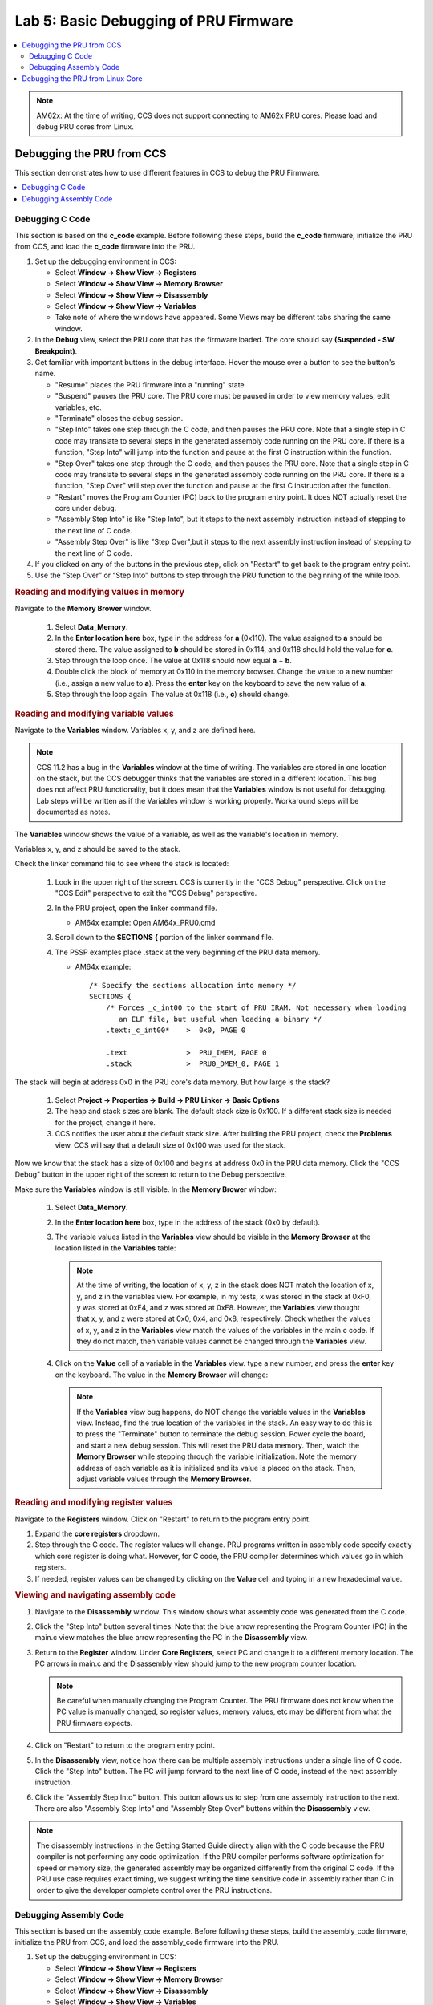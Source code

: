.. _pru_getting_started_labs_lab_5:

Lab 5: Basic Debugging of PRU Firmware
--------------------------------------

.. contents:: :local:

.. note::

   AM62x: At the time of writing, CCS does not support connecting to AM62x PRU
   cores. Please load and debug PRU cores from Linux.

.. _pru_getting_started_labs_debugging_from_ccs:

Debugging the PRU from CCS
^^^^^^^^^^^^^^^^^^^^^^^^^^

This section demonstrates how to use different features in CCS to debug
the PRU Firmware.

.. contents:: :local:


.. _pru_getting_started_labs_debugging_from_ccs_c_code:

Debugging C Code
""""""""""""""""

This section is based on the **c_code** example. Before following these steps, build
the **c_code** firmware, initialize the PRU from CCS, and load the **c_code** firmware
into the PRU.

#. Set up the debugging environment in CCS:

   * Select **Window -> Show View -> Registers**

   * Select **Window -> Show View -> Memory Browser**

   * Select **Window -> Show View -> Disassembly**

   * Select **Window -> Show View -> Variables**

   * Take note of where the windows have appeared. Some Views may be different
     tabs sharing the same window.

#. In the **Debug** view, select the PRU core that has the firmware loaded. The
   core should say **(Suspended - SW Breakpoint)**.

   .. TODO: add an image here

#. Get familiar with important buttons in the debug interface. Hover the mouse
   over a button to see the button's name.

   * "Resume" places the PRU firmware into a "running" state

   * "Suspend" pauses the PRU core. The PRU core must be paused in order to view
     memory values, edit variables, etc.

   * "Terminate" closes the debug session.

   * "Step Into" takes one step through the C code, and then pauses the PRU
     core. Note that a single step in C
     code may translate to several steps in the generated assembly code running
     on the PRU core. If there is a function, "Step Into" will jump into the
     function and pause at the first C instruction within the function.

   * "Step Over" takes one step through the C code, and then pauses the PRU
     core. Note that a single step in C
     code may translate to several steps in the generated assembly code running
     on the PRU core. If there is a function, "Step Over" will step over the
     function and pause at the first C instruction after the function.

   * "Restart" moves the Program Counter (PC) back to the program entry point.
     It does NOT actually reset the core under debug.

   * "Assembly Step Into" is like "Step Into", but it steps to the next assembly
     instruction instead of stepping to the next line of C code.

   * "Assembly Step Over" is like "Step Over",but it steps to the next assembly
     instruction instead of stepping to the next line of C code.

   .. TODO: Place image here

   .. TODO: Discuss breakpoints, suspend, resume?

#. If you clicked on any of the buttons in the previous step, click on "Restart"
   to get back to the program entry point.

#. Use the “Step Over” or “Step Into” buttons to step through the PRU function
   to the beginning of the while loop.


.. rubric:: Reading and modifying values in memory

Navigate to the **Memory Brower** window.

   #. Select **Data_Memory**.

   #. In the **Enter location here** box, type in the address for **a** (0x110).
      The value assigned to **a** should be stored there. The value assigned to
      **b** should be stored in 0x114, and 0x118 should hold the value for
      **c**.

   #. Step through the loop once. The value at 0x118 should now equal **a** + **b**.

   #. Double click the block of memory at 0x110 in the memory browser. Change
      the value to a new number (i.e., assign a new value to **a**). Press the
      **enter** key on the keyboard to save the new value of **a**.

   #. Step through the loop again. The value at 0x118 (i.e., **c**) should change.


.. rubric:: Reading and modifying variable values

Navigate to the **Variables** window. Variables x, y, and z are defined here.

.. note::

   CCS 11.2 has a bug in the **Variables** window at the time of writing. The
   variables are stored in one location on the stack, but the CCS debugger
   thinks that the variables are stored in a different location. This bug does
   not affect PRU functionality, but it does mean that the **Variables** window
   is not useful for debugging. Lab steps
   will be written as if the Variables window is working properly. Workaround
   steps will be documented as notes.

The **Variables** window shows the value of a variable, as well as the
variable's location in memory.

Variables x, y, and z should be saved to the stack.

Check the linker command file to see where the stack is located:

 #. Look in the
    upper right of the screen. CCS is currently in the "CCS Debug" perspective.
    Click on the "CCS Edit" perspective to exit the "CCS Debug" perspective.

    .. TODO: Add image

 #. In the PRU project, open the linker command file.

    * AM64x example: Open AM64x_PRU0.cmd

 #. Scroll down to the **SECTIONS {** portion of the linker command file.

 #. The PSSP examples place .stack at the very beginning of the PRU data memory.

    * AM64x example:

      ::

         /* Specify the sections allocation into memory */
         SECTIONS {
             /* Forces _c_int00 to the start of PRU IRAM. Not necessary when loading
                an ELF file, but useful when loading a binary */
             .text:_c_int00*	>  0x0, PAGE 0

             .text		>  PRU_IMEM, PAGE 0
             .stack		>  PRU0_DMEM_0, PAGE 1

The stack will begin at address 0x0 in the PRU core's data memory. But how large
is the stack?

 #. Select **Project -> Properties -> Build -> PRU Linker -> Basic Options**

 #. The heap and stack sizes are blank. The default stack size is 0x100. If a
    different stack size is needed for the project, change it here.

 #. CCS notifies the user about the default stack size. After building
    the PRU project, check the **Problems** view. CCS will say that a default
    size of 0x100 was used for the stack.

.. TODO: Add image

.. TODO: Should we talk about modifying the stack in the "Writing PRU code" section?

Now we know that the stack has a size of 0x100 and begins at address 0x0 in the
PRU data memory. Click the "CCS Debug" button in the upper right of the
screen to return to the Debug perspective.

Make sure the **Variables** window is still visible. In the **Memory Brower**
window:

   #. Select **Data_Memory**.

   #. In the **Enter location here** box, type in the address of the stack
      (0x0 by default).

   #. The variable values listed in the **Variables** view should be visible in
      the **Memory Browser** at the location listed in the **Variables** table:

      .. TODO: Add image

      .. note::

         At the time of writing, the location of x, y, z in the stack does NOT
         match the location of x, y, and z in the variables view. For example,
         in my tests, x was stored in the stack at 0xF0, y was stored at 0xF4,
         and z was stored at 0xF8. However, the **Variables** view thought
         that x, y, and z were stored at 0x0, 0x4, and 0x8, respectively. Check
         whether the values of x, y, and z in the **Variables** view match the
         values of the variables in the main.c code. If they do not match, then
         variable values cannot be changed through the **Variables** view.

   #. Click on the **Value** cell of a variable in the **Variables** view. type
      a new number, and press the **enter** key on the keyboard. The value in
      the **Memory Browser** will change:

      .. TODO: Add image

      .. note::

         If the **Variables** view bug happens, do NOT change the variable
         values in the **Variables** view. Instead, find the true location of
         the variables in the stack. An easy way to do this is to press the
         "Terminate" button to terminate the debug session. Power cycle the
         board, and start a new debug session. This will reset the PRU data
         memory. Then,
         watch the **Memory Browser** while stepping through the variable
         initialization. Note the memory address of each variable as it is
         initialized and its value is placed on the stack. Then, adjust variable
         values through the **Memory Browser**.


.. rubric:: Reading and modifying register values

Navigate to the **Registers** window. Click on "Restart" to return to the
program entry point.

#. Expand the **core registers** dropdown.

#. Step through the C code. The register values will change. PRU programs
   written in assembly code specify exactly which core register is doing
   what. However, for C code, the PRU compiler determines which values go in
   which registers.

#. If needed, register values can be changed by clicking on the **Value**
   cell and typing in a new hexadecimal value.


.. rubric:: Viewing and navigating assembly code

#. Navigate to the **Disassembly** window. This window shows what
   assembly code was generated from the C code.

#. Click the "Step Into" button several times. Note that the blue arrow
   representing the Program Counter (PC) in the main.c view matches the blue
   arrow representing the PC in the **Disassembly** view.

#. Return to the **Register** window. Under **Core Registers**, select PC and
   change it to a different memory location. The PC arrows in main.c and the
   Disassembly view should jump to the new program counter location.

   .. note::

      Be careful when manually changing the Program Counter. The PRU firmware
      does not know when the PC value is manually changed, so register values,
      memory values, etc may be different from what the PRU firmware expects.

#. Click on "Restart" to return to the program entry point.

#. In the **Disassembly** view, notice how there can be multiple assembly
   instructions under a single line of C code. Click the "Step Into" button.
   The PC will jump forward to the next line of C code, instead of the next
   assembly instruction.

#. Click the "Assembly Step Into" button. This
   button allows us to step from one assembly instruction to the next. There are
   also "Assembly Step Into" and "Assembly Step Over" buttons within the
   **Disassembly** view.

   .. TODO: Add image

.. note::

   The disassembly instructions in the Getting Started Guide directly
   align with the C code because the PRU compiler is not performing any code
   optimization. If the PRU compiler performs software optimization for speed or
   memory size, the generated assembly may be organized differently from the
   original C code. If the PRU use case requires exact timing, we suggest
   writing the time sensitive code in assembly rather than C in order to give
   the developer complete control over the PRU instructions.

.. TODO: Link to other debugging resources here?


.. _pru_getting_started_labs_debugging_from_ccs_assembly:

Debugging Assembly Code
"""""""""""""""""""""""

This section is based on the assembly_code example. Before following these
steps, build the assembly_code firmware, initialize the PRU from CCS, and load
the assembly_code firmware into the PRU.

#. Set up the debugging environment in CCS:

   * Select **Window -> Show View -> Registers**

   * Select **Window -> Show View -> Memory Browser**

   * Select **Window -> Show View -> Disassembly**

   * Select **Window -> Show View -> Variables**

   * Take note of where the windows have appeared. Some Views may be different
     tabs sharing the same window.

#. In the **Debug** view, select the PRU core that has the firmware loaded. The
   core should say **(Suspended - SW Breakpoint)**.

   .. TODO: add an image here

#. Get familiar with important buttons in the debug interface. Hover the mouse
   over a button to see the button's name.

   * "Resume" places the PRU firmware into a "running" state

   * "Suspend" pauses the PRU core. The PRU core must be paused in order to view
     memory values, edit variables, etc.

   * "Terminate" closes the debug session.

   * "Restart" moves the Program Counter (PC) back to the program entry point.
     It does NOT actually reset the core under debug.

   * "Assembly Step Into" takes a single step to the next assembly instruction
     and pauses. If there is a subroutine or function, "Step Into" will jump
     into the subroutine or function and pause at the first assembly instruction
     within the subroutine or function.

   * "Assembly Step Over" takes a single step to the next assembly instruction
     and pauses. If there is a subroutine or function, "Step Into" will jump
     over the subroutine or function and pause at the first assembly instruction
     after the subroutine or function.

   .. TODO: Place image here

   .. TODO: Discuss breakpoints, suspend, resume?


.. rubric:: Reading and modifying values in memory

The assembly_code project does not read or modify values in memory. Refer to
:ref:`pru_getting_started_labs_debugging_from_ccs_c_code` for steps on how
to read and modify memory values in the **Memory Brower** window.


.. rubric:: Reading and modifying variable values

The assembly_code project does not read or modify variables. Refer to
:ref:`pru_getting_started_labs_debugging_from_ccs_c_code` for steps on how
to read and modify variable values in the **Variables** window.

.. TODO: Should we talk about the stack here, since we talk about it in the C
   code section?


.. rubric:: Reading and modifying register values

Navigate to the **Registers** window. Click on "Restart" to return to the
program entry point.

#. Expand the **core registers** dropdown.

#. Step through the assembly code. The register values will change.

#. If needed, register values can be changed by clicking on the **Value**
   cell and typing in a new hexadecimal value.

Before changing any register values, let's take a closer look at exactly what
the assembly code is doing.


.. rubric:: Viewing and navigating assembly code

#. Navigate to the **Disassembly** window. This window shows what
   processor instructions were generated from the assembly code.

#. Click the "Assembly Step Into" button several times. Note that the blue arrow
   representing the Program Counter (PC) in the main.asm view matches the blue
   arrow representing the PC in the **Disassembly** view. One assembly
   instruction in main.asm will be related to one assembly instruction in the
   **Disassembly** window.

#. Return to the **Register** window. Under **Core Registers**, select PC and
   change it to a different memory location. The PC arrows in main.c and the
   Disassembly view should jump to the new program counter location.

   .. note::

      Be careful when manually changing the Program Counter. The PRU firmware
      does not know when the PC value is manually changed, so register values,
      memory values, etc may be different from what the PRU firmware expects.

#. Click on "Restart" to return to the program entry point.

#. Click the  "Assembly Step Into" button until the PC reaches the
   **while_true** function.

#. Notice how the command **ldi	x_register, x** was interpreted in the
   **Disassembly** view. **x** was converted into a static value of **1**
   instead of a variable that can be changed.

   .. TODO: Add image

#. Step all the way through the **while_true** loop. The value of R22 should
   update to equal R20 + R21.

#. What if we want to change the values getting passed to the assembly
   instruction **add z_register, x_register, y_register**? The LDI commands
   will overwrite any value in R20 and R21 every while loop.

#. Step until the PC is pointing to **add z_register, x_register, y_register**.
   At this point, the two LDI commands just executed. The very next PRU clock
   cycle, the ADD command will execute.

#. Go to the **Registers** view and enter new values in for R20 and R21.

#. Step one more time. R22 should update with the sum of the new values that
   were entered in. Stepping through the loop again should replace all register
   values with the values that were hardcoded in instruction memory.

.. TODO: point to other debugging resources here?


.. _pru_getting_started_labs_debugging_from_linux:

Debugging the PRU from Linux Core
^^^^^^^^^^^^^^^^^^^^^^^^^^^^^^^^^

This section is based on the **c_code** project. Before following these steps, build
the **c_code** firmware, and use the sysfs interface to load the **c_code** firmware
into the PRU.

.. TODO: How to set up CCS to debug while Linux is running? probably a later section.

CCS gives the developer many debug tools that Linux does not have access to
(pausing code, stepping through instructions, viewing internal registers, etc).
However, there are some basic tools that can be used to test firmware from Linux.

This section discusses using devmem2 to read and write values from memory.

Why is it useful for Linux to read from memory? The
PRU cores do not have an output log like other remote cores. However, the PRU
cores can write debug values to a known memory location (performing a similar function
as print() commands for other cores).

It is useful for Linux to write to memory whenever the developer wants to
pass information into the PRU.

For example, if the developer wants to inspect
memory values at a certain point during the PRU execution, they could implement
a breakpoint in their PRU firmware where the PRU waits for a value to be written
to a known memory address before it continues running. That allows the developer
to inspect memory values once the breakpoint has been reached, and then tell the
PRU core to continue running once they have finished. Such a breakpoint may look
like this:

::

   /* breakpoint1 is at PRU data memory, address 0x110 */
   #define breakpoint1  (*((volatile unsigned int *)0x110))

   ...

   breakpoint1 = 0;
   while( breakpoint1 != 1 ) {}

PRU firmware written in C can also use RPMsg to send messages to and from the
PRU cores.


.. rubric:: Determining the memory addresses to use

Variables **a**, **b**, and **c** are stored in the PRU data memory (DRAM) at
addresses 0x110, 0x114, 0x118 respectively.

In order to read the variable values from Linux, use the processor's Technical
Reference Manual (TRM) to determine where the
PRU DRAM is located. devmem2 uses the hardware addresses (not the kernel's
virtual addresses). Reference the TRM chapters for **Memory Map** and **PRU**
to find the addresses.

* AM335x example: PRU1

  *  **Memory Map > ARM Cortex-A8 Memory Map** places the **PRU_ICSS** at
     address 0x4A30_0000.

  * **PRU-ICSS > PRU-ICSS Memory Map Overview > Global Memory Map** says
    that PRU1's data memory (Data 8KB RAM 1) is at offset 0x0000_2000. Note
    that the global memory address for DRAM1 (i.e., the address that the ARM
    core uses to access that memory) is different from the local memory
    address for DRAM1 (PRU1 sees DRAM1 at offset 0x0000_0000 as per the
    **Local Data Memory Map** section).

  * Thus, **a** is at 0x4A30_2110, **b** is at 0x4A30_2114, and **c** is at
    0x4A30_2118.

* AM64x example: ICSSG1, PRU0

  *  **Memory Map > MAIN Domain Memory Map** starts listing **PRU_ICSSG1** at
     address 0x03008_0000. It also lists **PRU_ICSSG1_DRAM0_SLV_RAM** at
     address 0x03008_0000. However, let us double check the PRU chapter as
     well.

  * **Processors and Accelerators > PRU_ICSSG > PRU_ICSSG Top Level
    Resources Functional Description > PRU_ICSSG Memory Maps > Global Memory
    Map** says that PRU0's data memory (Data 8KB RAM0) is at offset
    0x0000_0000. Note that the global memory address for DRAM0 / DRAM1
    (i.e., the address that the ARM core uses to access that memory) may be
    different from the local memory address for DRAM0 / DRAM1 (i.e., cores in
    slice 1 see DRAM1 at offset 0x0000_0000 as per the
    **Local Data Memory Map** section).

  * PRU_ICSSG shared memory is different from PRU-ICSS or PRU-SS. With
    PRU_ICSSG, data memory is shared between all PRU cores in a slice
    (i.e., PRU0, RTU0, TX_PRU0 all share DRAM0, while PRU1, RTU1, TX_PRU1 all
    share DRAM1). Check the linker command file to see how the DRAM is
    divided up between the cores. The PRU Getting Started Labs do not need
    to adjust the memory allocation in the linker command file. Reference
    <PSSP>/examples/am64x/RTU_MAC_Multiply_Accum for an example of modifying
    the memory allocation.

  * Thus, **a** is at 0x03008_0110, **b** is at 0x03008_0114, **c** is at
    0x03008_0118

.. rubric:: Reading and Writing from PRU memory

Use devmem2 to read the values with **devmem2 0xADDRESS**

* AM335x example: PRU1, variable **a**

  ::

     # devmem2 0x4a30110

* AM64x example: ICSSG1, PRU0, variable **b**

  ::

     # devmem2 0x030080114

Use devmem2 to read the values with **devmem2 0xADDRESS w 0xVALUE**. Write
new values to **a** and **b**. Does the PRU update the value of **c**?

* AM335x example: PRU1, variable **a**, writing 0x5

  ::

     # devmem2 0x4a30110 w 0x5

* AM64x example: ICSSG1, PRU0, variable **b**, writing 0x6

  ::

     # devmem2 0x030080114 w 0x6
